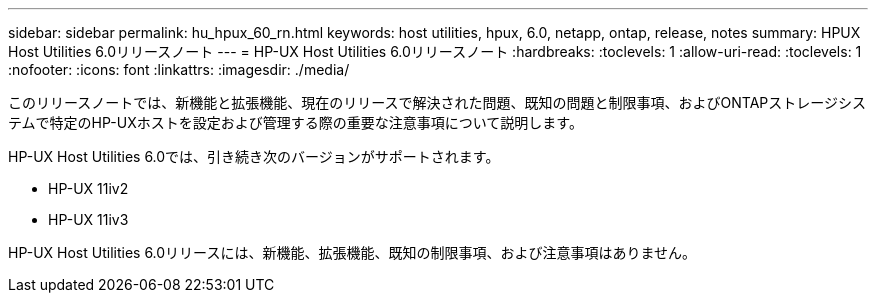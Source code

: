 ---
sidebar: sidebar 
permalink: hu_hpux_60_rn.html 
keywords: host utilities, hpux, 6.0, netapp, ontap, release, notes 
summary: HPUX Host Utilities 6.0リリースノート 
---
= HP-UX Host Utilities 6.0リリースノート
:hardbreaks:
:toclevels: 1
:allow-uri-read: 
:toclevels: 1
:nofooter: 
:icons: font
:linkattrs: 
:imagesdir: ./media/


このリリースノートでは、新機能と拡張機能、現在のリリースで解決された問題、既知の問題と制限事項、およびONTAPストレージシステムで特定のHP-UXホストを設定および管理する際の重要な注意事項について説明します。

HP-UX Host Utilities 6.0では、引き続き次のバージョンがサポートされます。

* HP-UX 11iv2
* HP-UX 11iv3


HP-UX Host Utilities 6.0リリースには、新機能、拡張機能、既知の制限事項、および注意事項はありません。
